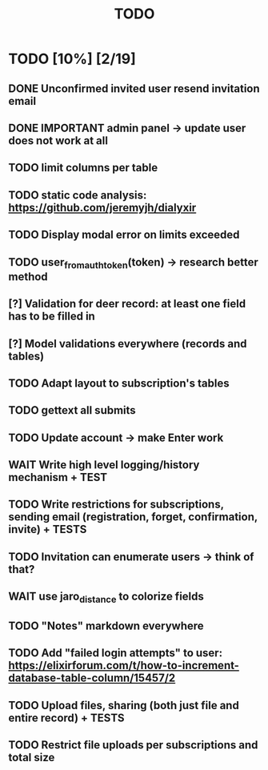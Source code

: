 #+TITLE: TODO

* TODO [10%] [2/19]
** DONE Unconfirmed invited user resend invitation email
** DONE IMPORTANT admin panel -> update user does not work at all
** TODO limit columns per table
** TODO static code analysis: https://github.com/jeremyjh/dialyxir
** TODO Display modal error on limits exceeded
** TODO user_from_auth_token(token) -> research better method
** [?] Validation for deer record: at least one field has to be filled in
** [?] Model validations everywhere (records and tables)
** TODO Adapt layout to subscription's tables
** TODO gettext all submits
** TODO Update account -> make Enter work
** WAIT Write high level logging/history mechanism + TEST
** TODO Write restrictions for subscriptions, sending email (registration, forget, confirmation, invite) + TESTS
** TODO Invitation can enumerate users -> think of that?
** WAIT use jaro_distance to colorize fields
** TODO "Notes" markdown everywhere
** TODO Add "failed login attempts" to user: https://elixirforum.com/t/how-to-increment-database-table-column/15457/2
** TODO Upload files, sharing (both just file and entire record) + TESTS
** TODO Restrict file uploads per subscriptions and total size
